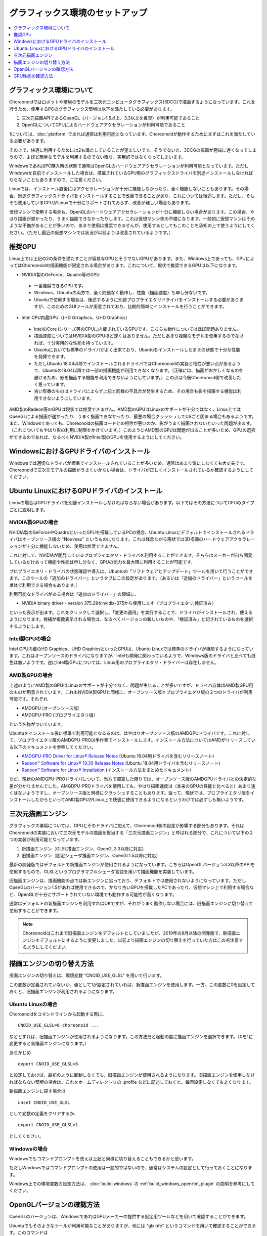 グラフィックス環境のセットアップ
================================

.. contents::
   :local:
   :depth: 1

.. highlight:: sh

グラフィックス環境について
--------------------------

Choreonoidではロボットや環境のモデルを三次元コンピュータグラフィックス(3DCG)で描画するようになっています。これを行うため、使用するPCのグラフィックス環境は以下を満たしている必要があります。

1. 三次元描画APIであるOpenGL（バージョン1.5以上、3.3以上を推奨）が利用可能であること
2. OpenGLについてGPUによるハードウェアアクセラレーションが利用可能であること

1については、:doc:`platform` であれば通常は利用可能となっています。Choreonoidが動作するためにまずはこれを満たしている必要があります。

その上で、快適に利用するためには2も満たしていることが望ましいです。そうでないと、3DCGの描画が極端に遅くなってしまうので、よほど簡単なモデルを利用するのでない限り、実用的ではなくなってしまいます。

WindowsであればPC購入時の状態で通常はOpenGLのハードウェアアクセラレーションが利用可能となっています。ただしWindowsを自前でインストールした場合は、搭載されているGPU用のグラフィックスドライバを別途インストールしなければならないこともありますので、ご注意ください。

Linuxでは、インストール直後にはアクセラレーションが十分に機能しなかったり、全く機能しないこともあります。その場合、別途グラフィックスドライバをインストールすることで改善できることがあり、これについては後述します。ただし、そもそも使用しているGPUがLinuxで十分にサポートされておらず、改善が難しい場合もあります。

仮想マシンで使用する場合も、OpenGLのハードウェアアクセラレーションが十分に機能しない場合があります。この場合、やはり描画が遅かったり、うまく描画できなかったりします。これは仮想マシン側の不備になります。一般的に仮想マシンはそのような不備があることが多いので、あまり使用は推奨できませんが、使用するとしてもこのことを承知の上で使うようにしてください。（ただし最近の仮想マシンでは状況が以前よりは改善されているようです。）

.. _setup_gpu_recommended_gpus:

推奨GPU
-------

Linux上では上記の2の条件を満たすことが容易なGPUとそうでないGPUがあります。また、Windows上であっても、GPUによってはChoreonoidの描画機能が限定される場合があります。これについて、現状で推奨できるGPUは以下になります。

* NVIDIA製のGeForce、Quadro等のGPU

 * 一番推奨できるGPUです。
 * Windows、Ubuntuの両方で、全く問題なく動作し、性能（描画速度）も申し分ないです。
 * Ubuntuで使用する場合は、後述するように別途プロプライエタリドライバをインストールする必要がありますが、このためのGUIツールが用意されており、比較的簡単にインストールを行うことができます。

* Intel CPU内蔵GPU（(HD Grraphics、UHD Graphics）

 * IntelのCore iシリーズ等のCPUに内蔵されているGPUです。こちらも動作についてはほぼ問題ありません。
 * 描画速度についてはNVIDIA製のGPUほど速くはありません。ただしあまり複雑なモデルを使用するのでなければ、十分実用的な性能を持っています。
 * Ubuntuにおいても標準のドライバがよく出来ており、Ubuntuをインストールしたままの状態で十分な性能を発揮できます。
 * ただしUbuntu 18.04以降でインストールされるドライバではChoreonoidの実装と相性が悪い点があるようで、Ubuntuの18.04以降では一部の描画機能が利用できなくなります。（正確には、描画がおかしくなるのを避けるため、影を描画する機能を利用できないようにしています。）この点は今後Choreonoid側で改善したく思っています。
 * 古い型番のものはドライバによらず上記と同様の不具合が発生するため、その場合も影を描画する機能は利用できないようにしています。

AMD製のRadeon等のGPUは現状では推奨できません。AMD製のGPUはLinuxのサポートが十分ではなく、Linux上ではOpenGLによる描画が遅かったり、うまく描画できなかったり、最悪の場合クラッシュしてOSごと固まる場合もあるようです。また、Windowsであっても、Choreonoidの描画コードとの相性が悪いのか、影がうまく描画されないといった問題が出ます。（これについてもやはり影の利用に制限をかけています。）このようにAMD製のGPUは問題が出ることが多いため、GPUの選択ができるのであれば、なるべくNVIDIA製がIntel製のGPUを使用するようにしてください。

WindowsにおけるGPUドライバのインストール
----------------------------------------

Windowsでは適切なドライバが標準でインストールされていることが多いため、通常はあまり気にしなくても大丈夫です。Choreonoidで三次元モデルの描画がうまくいかない場合は、ドライバが正しくインストールされているか確認するようにしてください。

.. _build_ubuntu_gpu_driver:
.. _setup_gpu_ubuntu_gpu_driver:

Ubuntu LinuxにおけるGPUドライバのインストール
---------------------------------------------

Linuxの場合はGPUドライバを別途インストールしなければならない場合があります。以下ではその方法についてGPUのタイプごとに説明します。

NVIDIA製GPUの場合
^^^^^^^^^^^^^^^^^

NVIDIA製のGeForceやQuadroといったGPUを搭載しているPCの場合、Ubuntu Linuxにデフォルトでインストールされるドライバはオープンソース版の "Nouveau" というものになります。これは残念ながら現状では3D描画のハードウェアアクセラレーションが十分に機能しないため、使用は推奨できません。

これに対して、NVIDIAが開発しているプロプライエタリ・ドライバを利用することができます。そちらはメーカーが自ら開発しているだけあって機能や性能は申し分なく、GPUの能力を最大限に利用することが可能です。

プロプライエタリ・ドライバの状態確認や導入は、Ubuntuの「ソフトウェアとアップデート」ツールを用いて行うことができます。このツールの「追加のドライバー」というタブにこの設定があります。（あるいは「追加のドライバー」というツールを単体で利用できる場合もあります。）

利用可能なドライバがある場合は「追加のドライバー」の領域に、

* NVIDIA binary driver - version 375.29をnvidia-375から使用します（プロプライエタリ,検証済み）

といった表示が出ます。これをクリックして選択し、「変更の適用」を実行することで、ドライバがインストールされ、使えるようになります。候補が複数表示される場合は、なるべくバージョンの新しいものや、「検証済み」と記されているものを選択するようにします。

Intel製GPUの場合
^^^^^^^^^^^^^^^^

Intel CPU内蔵のHD Graphics、UHD GraphicsといったGPUは、Ubuntu Linuxでは標準のドライバが機能するようになっています。これはオープンソースのドライバになりますが、Intelも開発に関わっているようで、Windows版のドライバと比べても遜色は無いようです。逆にIntel製GPUについては、Linux用のプロプライエタリ・ドライバーは存在しません。

AMD製GPUの場合
^^^^^^^^^^^^^^

上述のようにAMD製のGPUはLinuxのサポートが十分でなく、問題が生じることが多いですが、ドライバ自体はAMD製GPU用のものが用意されています。これもNVIDIA製GPUと同様に、オープンソース版とプロプライエタリ版の２つのドライバが利用可能です。それぞれ

* AMDGPU (オープンソース版）
* AMDGPU-PRO (プロプライエタリ版）

という名称がついています。  

Ubuntuをインストール後に標準で利用可能となるるのは、はやはりオープンソース版のAMDGPUドライバです。これに対して、プロプライエタリ版のAMDGPU-PROは手作業でインストールします。インストール方法についてはAMDがリリースしている以下のドキュメントを参照してください。

* `AMDGPU-PRO Driver for Linux® Release Notes <https://www.amd.com/en/support/kb/release-notes/rn-prorad-lin-amdgpupro>`_ (Ubuntu 16.04用ドライバを含むリリースノート）
* `Radeon™ Software for Linux® 19.30 Release Notes <https://www.amd.com/en/support/kb/release-notes/rn-amdgpu-unified-linux>`_ (Ubuntu 18.04用ドライバを含むリリースノート)
* `Radeon™ Software for Linux® Installation <https://amdgpu-install.readthedocs.io/en/latest/>`_ (インストール方法をまとめたドキュメント）

ただ、現状のAMDGPU-PROドライバについて、当方で調査した限りでは、オープンソース版のAMDGPUドライバとの決定的な差が分かりませんでした。AMGDPU-PROドライバを使用しても、やはり描画速度は（本来のGPUの性能と比べると）あまり速くはないようですし、オープンソース版と同様にクラッシュすることもあります。従って、現状では、プロプライエタリ版をインストールしたからといってAMD製GPUがLinux上で快適に使用できるようになるというわけでは必ずしも無いようです。

.. _setup_gpu_3d_rendering_engine:

三次元描画エンジン
------------------

グラフィックス環境については、GPUとそのドライバに加えて、Choreonoid側の設定が影響する部分もあります。それはChoreonoidの実装において三次元モデルの描画を担当する「三次元描画エンジン」と呼ばれる部分で、これについて以下の２つの実装が利用可能となっています。

1. 新描画エンジン（GLSL描画エンジン、OpenGL3.3以降に対応）
2. 旧描画エンジン（固定シェーダ描画エンジン、OpenGL1.5以降に対応）

最新の開発版ではデフォルトで新描画エンジンが使用されるようになっています。こちらはOpenGLバージョン3.3以降のAPIを使用するもので、GLSLというプログラマブルシェーダ言語を用いて描画機能を実装しています。

旧描画エンジンは、描画機能の点では新エンジンに劣っており、デフォルトでは使用されないようになっています。ただしOpenGLのバージョン1.5があれば使用できるので、かなり古いGPUを搭載したPCであったり、仮想マシン上で利用する場合など、OpenGLが十分にサポートされていない環境でも動作する可能性が高くなります。

通常はデフォルトの新描画エンジンを利用すればOKですが、それがうまく動作しない場合には、旧描画エンジンに切り替えて使用することができます。

.. note:: Choreonoidはこれまで旧描画エンジンをデフォルトとしていましたが、2019年の8月以降の開発版で、新描画エンジンをデフォルトにするように変更しました。以前より描画エンジンの切り替えを行っていた方はこの点注意するようにしてください。


描画エンジンの切り替え方法
--------------------------

描画エンジンの切り替えは、環境変数 "CNOID_USE_GLSL" を用いて行います。

この変数が定義されていないか、値として1が設定されていれば、新描画エンジンを使用します。一方、この変数に0を設定しておくと、旧描画エンジンが利用されるようになります。


Ubuntu Linuxの場合
^^^^^^^^^^^^^^^^^^

Choroenoidをコマンドラインから起動する際に、 ::

 CNOID_USE_GLSL=0 choreonoid ...

などとすれば、旧描画エンジンが使用されるようになります。この方法だと起動の度に描画エンジンを選択できます。（0を1に変更すると新描画エンジンになります。）

あらかじめ ::

 export CNOID_USE_GLSL=0

と設定しておけば、最初のように起動しなくても、旧描画エンジンが使用されるようになります。旧描画エンジンを使用しなければならない環境の場合は、これをホームディレクトリの .profile などに記述しておくと、毎回設定しなくてもよくなります。

新描画エンジンに戻す場合は ::

 unset CNOID_USE_GLSL

として変数の定義をクリアするか、 ::

 export CNOID_USE_GLSL=1

としてください。

Windowsの場合
^^^^^^^^^^^^^

Windowsでもコマンドプロンプトを使えば上記と同様に切り替えることもできるかと思います。

ただしWindowsではコマンドプロンプトの使用は一般的ではないので、通常はシステムの設定として行っておくことになります。

Windows上での環境変数の設定方法は、 :doc:`build-windows` の :ref:`build_windows_openrtm_plugin` の説明を参考にしてください。

OpenGLバージョンの確認方法
--------------------------

OpenGLのバージョンは、WindowsであればGPUメーカーの提供する設定用ツールなどを用いて確認することができます。

Ubuntuでもそのようなツールが利用可能なことがありますが、他には "glxinfo" というコマンドを用いて確認することができます。このコマンドは ::

 sudo apt install mesa-utils

を実行するとインストールされます。そして ::

 glxinfo

を実行することでその環境で利用可能なOpenGLに関する情報が表示されます。この中に ::

 OpenGL version string: 4.5.0 NVIDIA 375.39

といった表示があれば、OpenGLの4.5.0までサポートされていることになります。

あるいは、Choreonoid起動時に、 :ref:`basics_mainwindow_messageview` に

 OpenGL 3.3 (NVIDIA Corporation Quadro P3200 with Max-Q Design/PCIe/SSE2, GLSL 3.30 NVIDIA via Cg compiler) が "シーン" ビューで利用可能です．

といった情報が出力されますので、そちらで確認することもできます。（ここで最後にGLSLのバージョンが表示されていれば、新描画エンジンが有効になっています。旧描画エンジンの場合はGLSLバージョンの表示はされません。）


GPU性能の確認方法
-----------------

:ref:`basics_sceneview_sceneview` の :ref:`basics_sceneview_config_dialog` にある「FPSテスト」というボタンを押すと、シーンを360度回転させるアニメーションを行なって、これにかかるフレームレートを表示します。この機能により描画速度が分かりますので、GPUやGPUドライバを変更した際などに、描画速度の変化を確認することができます。テストは何らかのモデルやプロジェクトを読み込んで、モデルが表示されている状態で行うとよいでしょう。
